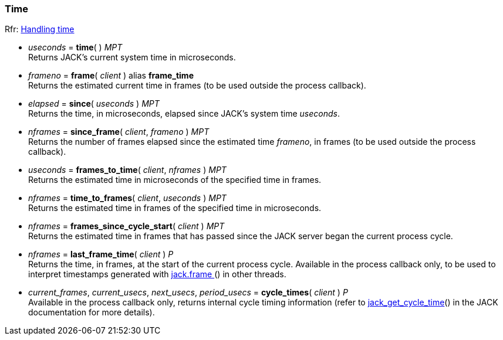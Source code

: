 
=== Time

[small]#Rfr: link:++http://jackaudio.org/api/group__TimeFunctions.html++[Handling time]#

[[jack.time]]
* _useconds_ = *time*( ) _MPT_ +
[small]#Returns JACK's current system time in microseconds.#


[[jack.frame]]
* _frameno_ = *frame*( _client_ ) alias *frame_time* +
[small]#Returns the estimated current time in frames (to be used outside the process callback).#


[[jack.since]]
* _elapsed_ = *since*( _useconds_ ) _MPT_ +
[small]#Returns the time, in microseconds, elapsed since JACK's system time _useconds_.#


[[jack.since_frame]]
* _nframes_ = *since_frame*( _client_, _frameno_ ) _MPT_ +
[small]#Returns the number of frames elapsed since the estimated time _frameno_, in frames
(to be used outside the process callback).#


[[jack.frames_to_time]]
* _useconds_ = *frames_to_time*( _client_, _nframes_ ) _MPT_ +
[small]#Returns the estimated time in microseconds of the specified time in frames.#


[[jack.time_to_frames]]
* _nframes_ = *time_to_frames*( _client_, _useconds_ ) _MPT_ +
[small]#Returns the estimated time in frames of the specified time in microseconds.#


[[jack.frames_since_cycle_start]]
* _nframes_ = *frames_since_cycle_start*( _client_ ) _MPT_ +
[small]#Returns the estimated time in frames that has passed since the JACK server began the
current process cycle.#


[[jack.last_frame_time]]
* _nframes_ = *last_frame_time*( _client_ ) _P_ +
[small]#Returns the time, in frames, at the start of the current process cycle.
Available in the process callback only, to be used to interpret timestamps generated with
<<jack.frame, jack.frame >>() in other threads.#


[[jack.cycle_times]]
* _current_frames_, _current_usecs_, _next_usecs_, _period_usecs_ = *cycle_times*( _client_ ) _P_ +
[small]#Available in the process callback only, returns internal cycle timing information 
(refer to http://jackaudio.org/api/group__TimeFunctions.html[jack_get_cycle_time]() 
in the JACK documentation for more details).#


